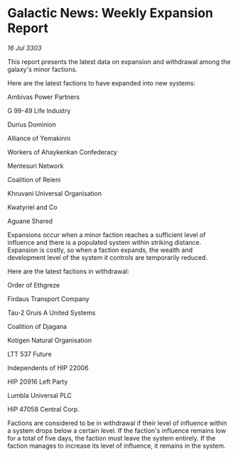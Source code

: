 * Galactic News: Weekly Expansion Report

/16 Jul 3303/

This report presents the latest data on expansion and withdrawal among the galaxy's minor factions. 

Here are the latest factions to have expanded into new systems: 

Ambivas Power Partners 

G 99-49 Life Industry 

Durius Dominion 

Alliance of Yemakinni 

Workers of Ahaykenkan Confederacy 

Mentesuri Network 

Coalition of Reieni 

Khruvani Universal Organisation 

Kwatyriel and Co 

Aguane Shared 

Expansions occur when a minor faction reaches a sufficient level of influence and there is a populated system within striking distance. Expansion is costly, so when a faction expands, the wealth and development level of the system it controls are temporarily reduced. 

Here are the latest factions in withdrawal: 

Order of Ethgreze 

Firdaus Transport Company 

Tau-2 Gruis A United Systems 

Coalition of Djagana 

Kotigen Natural Organisation 

LTT 537 Future 

Independents of HIP 22006 

HIP 20916 Left Party 

Lumbla Universal PLC 

HIP 47058 Central Corp. 

Factions are considered to be in withdrawal if their level of influence within a system drops below a certain level. If the faction's influence remains low for a total of five days, the faction must leave the system entirely. If the faction manages to increase its level of influence, it remains in the system.